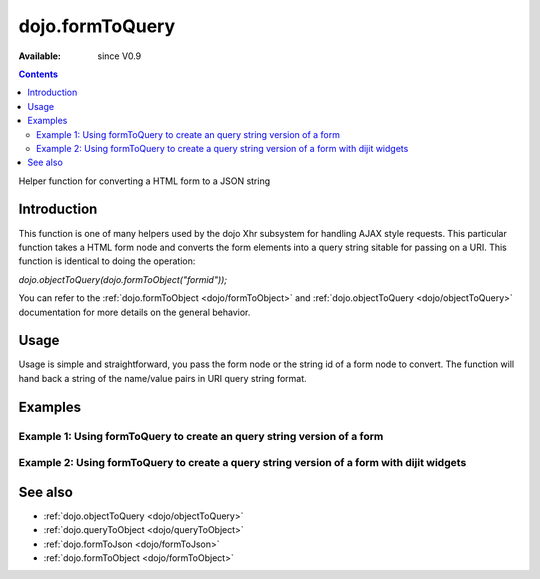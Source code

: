 .. _dojo/formToQuery:

dojo.formToQuery
================

:Available: since V0.9

.. contents::
   :depth: 2

Helper function for converting a HTML form to a JSON string

============
Introduction
============

This function is one of many helpers used by the dojo Xhr subsystem for handling AJAX style requests.  This particular function takes a HTML form node and converts the form elements into a query string sitable for passing on a URI.  This function is identical to doing the operation:

*dojo.objectToQuery(dojo.formToObject("formid"));*

You can refer to the :ref:`dojo.formToObject <dojo/formToObject>` and :ref:`dojo.objectToQuery <dojo/objectToQuery>` documentation for more details on the general behavior.

=====
Usage
=====

Usage is simple and straightforward, you pass the form node or the string id of a form node to convert.  The function will hand back a string of the name/value pairs in URI query string format.

.. code-block :: javascript
 :linenos:

 <script type="text/javascript">
   var formId = "myId";
   var formQuery = dojo.formToQuery(formId);

   //Assuming a form of:
   // <form id="myform">
   //    <input type="text" name="field1" value="value1">
   //    <input type="text" name="field2" value="value2">
   //    <input type="button" name="someButton" value="someValue">
   // </form>
   //
   //The structure of formJson will be:
   // field1=value1&field2=value2
   //Note the button was skipped.
 </script>



========
Examples
========

Example 1: Using formToQuery to create an query string version of a form
------------------------------------------------------------------------

.. code-example ::

  .. js ::

    <script>
      dojo.require("dijit.form.Button");
      function convertForm() {
        dojo.connect(dijit.byId("convertForm"), "onClick", function(){
           var formQuery = dojo.formToQuery("myform");

           //Attach it into the dom as pretty-printed text.
           dojo.byId("formQueryString").innerHTML = formQuery;
        });
      }
      dojo.addOnLoad(convertForm);
    </script>

  .. html ::

    <button id="convertForm" dojoType="dijit.form.Button" type="button">Click to convert the form to an object</button><br><br>
    <b>The FORM</b><br><br>
    <form id="myform">
       <input type="text" name="field1" value="value1">
       <input type="text" name="field2" value="value2">
       <input type="button" name="someButton" value="someValue">
    </form>
    <br><br>
    <b>The form as a query string:</b>
    <pre id="formQueryString"></pre>

Example 2: Using formToQuery to create a query string version of a form with dijit widgets
------------------------------------------------------------------------------------------

.. code-example ::

  .. js ::

    <script>
      dojo.require("dijit.form.TextBox");
      dojo.require("dijit.form.Button");
      function convertFormDijits() {
        dojo.connect(dijit.byId("convertFormDijits"), "onClick", function(){
           var formQuery=  dojo.formToQuery("myform2");

           //Attach it into the dom as pretty-printed text.
           dojo.byId("formQuery2").innerHTML = formQuery;
        });
      }
      dojo.addOnLoad(convertFormDijits);
    </script>

  .. html ::

    <button id="convertFormDijits" dojoType="dijit.form.Button">Click to convert the form to an object</button><br><br>
    <b>The FORM</b><br><br>
    <form id="myform2">
       <input type="text" dojoType="dijit.form.TextBox" name="field1" value="value1">
       <input type="text" dojoType="dijit.form.TextBox" name="field2" value="value2">
       <button dojoType="dijit.form.Button" name="someButton" value="someValue">someValue</button>
    </form>
    <br><br>
    <b>The form as a query string:</b>
    <pre id="formQuery2"></pre>


========
See also
========

* :ref:`dojo.objectToQuery <dojo/objectToQuery>`
* :ref:`dojo.queryToObject <dojo/queryToObject>`
* :ref:`dojo.formToJson <dojo/formToJson>`
* :ref:`dojo.formToObject <dojo/formToObject>`
